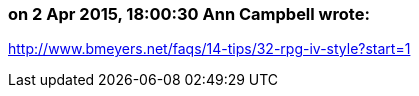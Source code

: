 === on 2 Apr 2015, 18:00:30 Ann Campbell wrote:
http://www.bmeyers.net/faqs/14-tips/32-rpg-iv-style?start=1

